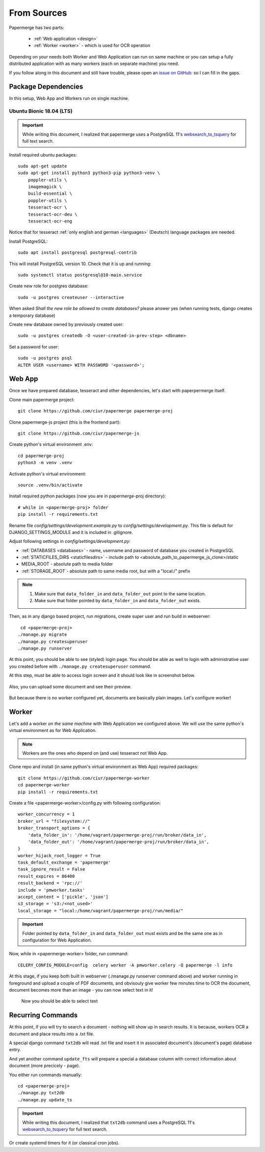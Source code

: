 From Sources
**************

Papermerge has two parts:
 
    * :ref:`Web application <design>`
    * :ref:`Worker <worker>` - which is used for OCR operation

Depending on your needs both Worker and Web Application can run on same machine  or
you can setup a fully distributed application with as many workers (each on
separate machine) you need.

If you follow along in this document and still have trouble, please open an
`issue on GitHub: <https://github.com/ciur/papermerge/issues>`_ so I can fill in
the gaps.


Package Dependencies
======================

In this setup, Web App and Workers run on single machine. 


Ubuntu Bionic 18.04 (LTS)
--------------------------

.. important::

    While writing this document, I realized that papermerge uses
    a PostgreSQL 11's `websearch_to_tsquery <https://www.postgresql.org/docs/current/textsearch-controls.html>`_
    for full text search.

Install required ubuntu packages::

    sudo apt-get update
    sudo apt-get install python3 python3-pip python3-venv \
        poppler-utils \
        imagemagick \
        build-essential \
        poppler-utils \
        tesseract-ocr \
        tesseract-ocr-deu \
        tesseract-ocr-eng

Notice that for tesseract :ref:`only english and german <languages>` (Deutsch)
language packages are needed.

Install PostgreSQL::

    sudo apt install postgresql postgresql-contrib

This will install PostgreSQL version 10. Check that it is up and running::

    sudo systemctl status postgresql@10-main.service

Create new role for postgres database::

    sudo -u postgres createuser --interactive

When asked *Shall the new role be allowed to create databases?* please answer yes 
(when running tests, django creates a temporary database) 

Create new database owned by previously created user::

    sudo -u postgres createdb -O <user-created-in-prev-step> <dbname>

Set a password for user::
    
    sudo -u postgres psql
    ALTER USER <username> WITH PASSWORD '<password>';


Web App
========

Once we have prepared database, tesseract and other dependencies, let's start
with paperpermerge itself.

Clone main papermerge project::

    git clone https://github.com/ciur/papermerge papermerge-proj

Clone papermerge-js project (this is the frontend part)::

    git clone https://github.com/ciur/papermerge-js

Create python's virtual environment .env::

    cd papermerge-proj
    python3 -m venv .venv

Activate python's virtual environment::    
    
    source .venv/bin/activate

Install required python packages (now you are in papermerge-proj directory)::
    
    # while in <papermerge-proj> folder
    pip install -r requirements.txt


Rename file *config/settings/development.example.py* to *config/settings/development.py*.
This file is default for DJANGO_SETTINGS_MODULE and it is included in .gitignore.

Adjust following settings in *config/settings/development.py*:

* :ref:`DATABASES <databases>` -  name, username and password of database you created in PostgreSQL
* :ref:`STATICFILES_DIRS <staticfilesdirs>` - include path to <absolute_path_to_papermerge_js_clone>/static
* MEDIA_ROOT - absolute path to media folder
* :ref:`STORAGE_ROOT`- absolute path to same media root, but with a "local:/" prefix

.. note::

    1. Make sure that ``data_folder_in`` and ``data_folder_out`` point to the same location.
    2. Make sure that folder pointed by ``data_folder_in`` and ``data_folder_out`` exists.

Then, as in any django based project, run migrations, create super user and run build in webserver::

      cd <papermerge-proj>
     ./manage.py migrate
     ./manage.py createsuperuser
     ./manage.py runserver


At this point, you should be able to see (styled) login page.  You should be
able as well to login with administrative user you created before with
``./manage.py createsuperuser`` command.

At this step, must be able to access login screen and it should look like in
screenshot below.

    .. figure:: ../img/login.png

Also, you can upload some document and see their preview.

    .. figure:: ../img/uploaded_docs.png

But because there is no worker configured yet, documents are basically plain images.
Let's configure worker!

Worker
=======

Let's add a worker *on the same machine* with Web Application we configured above.
We will use the same python's virtual environment as for Web Application.

.. note::
    
    Workers are the ones who depend on (and use) tesseract not Web App.

Clone repo and install (in same python's virtual environment as Web App)
required packages::

    git clone https://github.com/ciur/papermerge-worker
    cd papermerge-worker
    pip install -r requirements.txt

Create a file <papermerge-worker>/config.py with following configuration::

    worker_concurrency = 1
    broker_url = "filesystem://"
    broker_transport_options = {
        'data_folder_in': '/home/vagrant/papermerge-proj/run/broker/data_in',
        'data_folder_out': '/home/vagrant/papermerge-proj/run/broker/data_in',
    }
    worker_hijack_root_logger = True
    task_default_exchange = 'papermerge'
    task_ignore_result = False
    result_expires = 86400
    result_backend = 'rpc://'
    include = 'pmworker.tasks'
    accept_content = ['pickle', 'json']
    s3_storage = 's3:/<not_used>'
    local_storage = "local:/home/vagrant/papermerge-proj/run/media/"

.. important::

    Folder pointed by ``data_folder_in`` and ``data_folder_out`` must exists and be
    the same one as in configuration for Web Application.


Now, while in <papermerge-worker> folder, run command::

    CELERY_CONFIG_MODULE=config  celery worker -A pmworker.celery -Q papermerge -l info

At this stage, if you keep both built in webserver (./manage.py runserver
command above) and worker running in foreground and upload a couple of PDF
documents, and obvisouly give worker few minutes time to OCR the document,
document becomes more than an image - you can now select text in it!


.. figure:: ../img/select_text.png

   Now you should be able to select text

Recurring Commands
====================



At this point, if you will try to search a document - nothing will show up in search
results. It is because, workers OCR a document and place results into a .txt file.

A special django command ``txt2db`` will read .txt file and insert it
in associated document's (document's page) database entry.

And yet another command ``update_fts`` will prepare a special a database column
with correct information about document (more precicely - page).

You either run commands manually::
    
    cd <papermerge-proj>
    ./manage.py txt2db
    ./manage.py update_ts

.. important::

    While writing this document, I realized that ``txt2db`` command uses
    a PostgreSQL 11's `websearch_to_tsquery <https://www.postgresql.org/docs/current/textsearch-controls.html>`_
    for full text search.
    


Or create systemd timers for it (or classical cron jobs).

